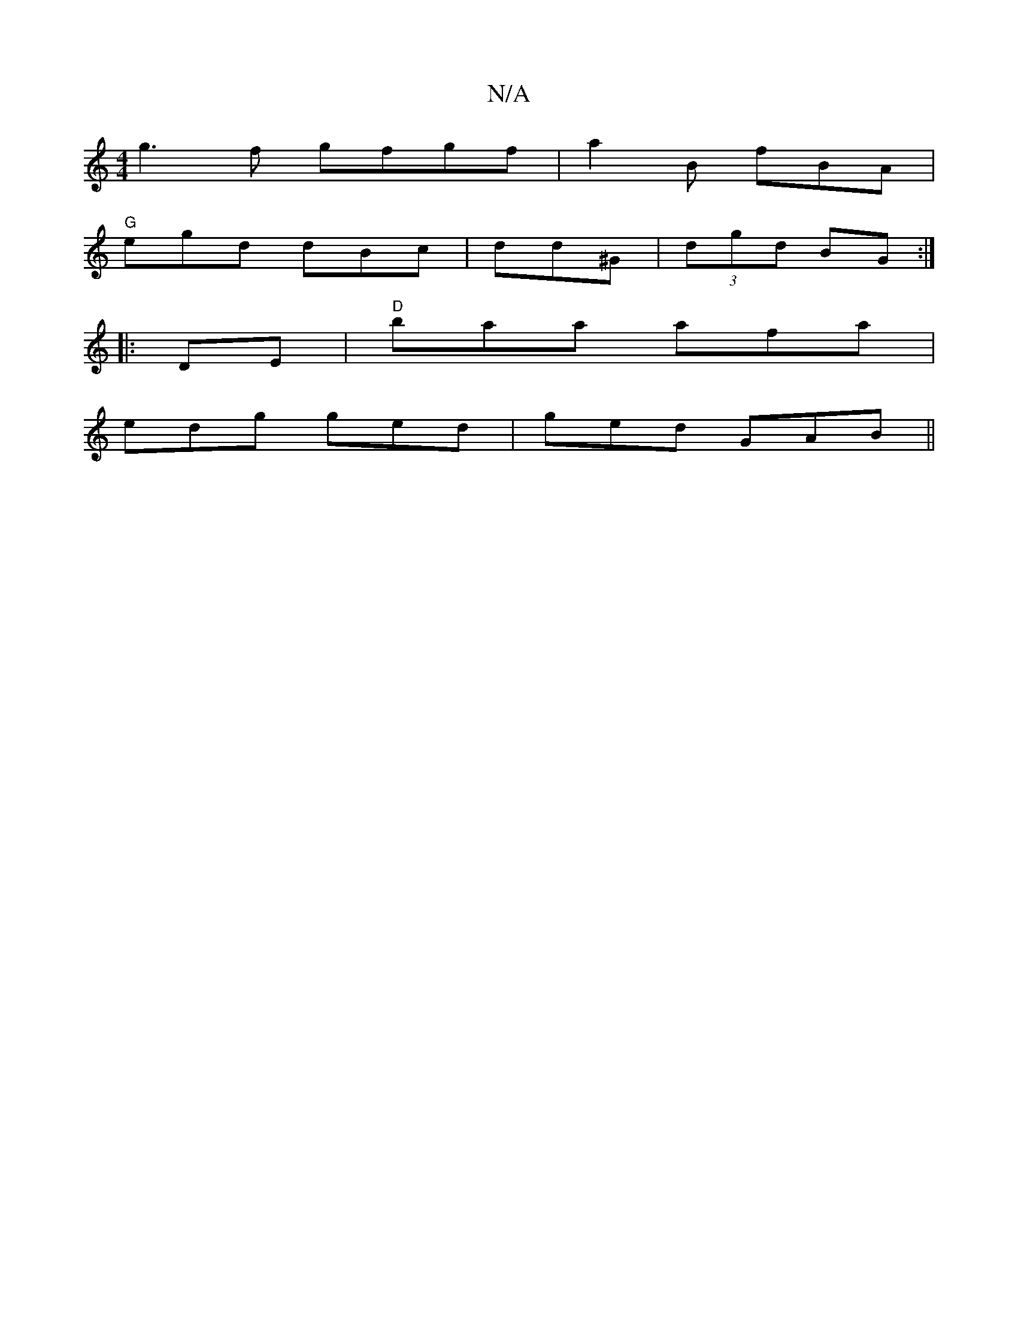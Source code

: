 X:1
T:N/A
M:4/4
R:N/A
K:Cmajor
g3f gfgf|a2B fBA|
"G" egd dBc|dd^G | (3dgd BG :|
|:DE| "D" baa afa|
edg ged | ged GAB||

{~A3d2:|

|: de :| c>de d>B GE|DGA BAF||

|: G |"G" d3 A|AB cA|fd g/f/g | "D"d2e | dGB GBB|AGA GGE|G3 : | "G" G